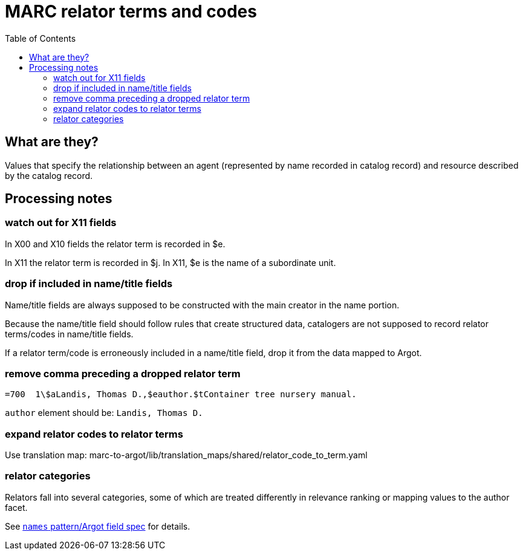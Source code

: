 :toc:
:toc-placement!:

= MARC relator terms and codes

toc::[]

== What are they?
Values that specify the relationship between an agent (represented by name recorded in catalog record) and resource described by the catalog record. 

== Processing notes

=== watch out for X11 fields
In X00 and X10 fields the relator term is recorded in $e.

In X11 the relator term is recorded in $j. In X11, $e is the name of a subordinate unit.

=== drop if included in name/title fields
Name/title fields are always supposed to be constructed with the main creator in the name portion.

Because the name/title field should follow rules that create structured data, catalogers are not supposed to record relator terms/codes in name/title fields.

If a relator term/code is erroneously included in a name/title field, drop it from the data mapped to Argot.

=== remove comma preceding a dropped relator term

[source]
----
=700  1\$aLandis, Thomas D.,$eauthor.$tContainer tree nursery manual.
----

`author` element should be: `Landis, Thomas D.`

=== expand relator codes to relator terms

Use translation map: marc-to-argot/lib/translation_maps/shared/relator_code_to_term.yaml

=== relator categories

Relators fall into several categories, some of which are treated differently in relevance ranking or mapping values to the author facet.

See https://github.com/trln/data-documentation/blob/master/argot/spec_docs/_pattern_work_entry.adoc[`names` pattern/Argot field spec] for details. 
